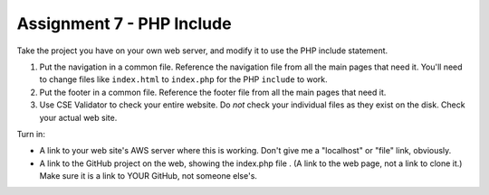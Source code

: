 Assignment 7 - PHP Include
==========================

Take the project you have on your own web server, and modify it to use the PHP
include statement.

1. Put the navigation in a common file. Reference the navigation file from all the
   main pages that need it. You'll need to change files like ``index.html`` to
   ``index.php`` for the PHP ``include`` to work.
2. Put the footer in a common file. Reference the footer file from all the
   main pages that need it.
3. Use CSE Validator to check your entire website. Do *not* check your individual
   files as they exist on the disk. Check your actual web site.

Turn in:

* A link to your web site's AWS server where this is working. Don't give me
  a "localhost" or "file" link, obviously.
* A link to the GitHub project on the web, showing the index.php file
  . (A link to the web page,
  not a link to clone it.) Make sure it is a link to YOUR GitHub, not
  someone else's.
